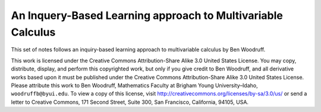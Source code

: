 An Inquery-Based Learning approach to Multivariable Calculus
============================================================

This set of notes follows an inquiry-based learning approach to multivariable calculus by Ben Woodruff.

This work is licensed under the Creative Commons Attribution-Share Alike 3.0 United States License.  You may copy, distribute, display, and perform this copyrighted work, but only if you give credit to Ben Woodruff, and all derivative works based upon it must be published under the Creative Commons Attribution-Share Alike 3.0 United States License. Please attribute this work to Ben Woodruff, Mathematics Faculty at Brigham Young University–Idaho, ``woodruffb@byui.edu``. To view a copy of this license, visit http://creativecommons.org/licenses/by-sa/3.0/us/ or send a letter to Creative Commons, 171 Second Street, Suite 300, San Francisco, California, 94105, USA.
